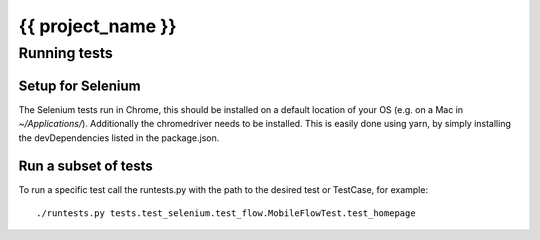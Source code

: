 {{ project_name }}
======================


Running tests
-------------

Setup for Selenium
~~~~~~~~~~~~~~~~~~

The Selenium tests run in Chrome, this should be installed on a default
location of your OS (e.g. on a Mac in `~/Applications/`). Additionally the
chromedriver needs to be installed. This is easily done using yarn, by
simply installing the devDependencies listed in the package.json.


Run a subset of tests
~~~~~~~~~~~~~~~~~~~~~

To run a specific test call the runtests.py with the path to the desired
test or TestCase, for example::

    ./runtests.py tests.test_selenium.test_flow.MobileFlowTest.test_homepage
